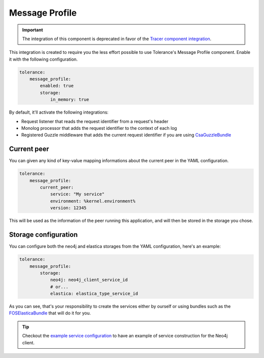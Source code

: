 Message Profile
===============

.. important::

    The integration of this component is deprecated in favor of the `Tracer component integration <tracer.html>`_.

This integration is created to require you the less effort possible to use Tolerance's Message Profile component. Enable
it with the following configuration.

.. code-block:: yaml

    tolerance:
        message_profile:
            enabled: true
            storage:
                in_memory: true


By default, it'll activate the following integrations:

- Request listener that reads the request identifier from a request's header
- Monolog processor that adds the request identifier to the context of each log
- Registered Guzzle middleware that adds the current request identifier if you are using `CsaGuzzleBundle <https://github.com/csarrazi/CsaGuzzleBundle>`_

Current peer
------------

You can given any kind of key-value mapping informations about the current peer in the YAML configuration.

.. code-block:: yaml

    tolerance:
        message_profile:
            current_peer:
                service: "My service"
                environment: %kernel.environment%
                version: 12345

This will be used as the information of the peer running this application, and will then be stored in the storage you
chose.

Storage configuration
---------------------

You can configure both the neo4j and elastica storages from the YAML configuration, here's an example:

.. code-block:: yaml

    tolerance:
        message_profile:
            storage:
                neo4j: neo4j_client_service_id
                # or...
                elastica: elastica_type_service_id

As you can see, that's your responsibility to create the services either by ourself or using bundles such as the
`FOSElasticaBundle <https://github.com/FriendsOfSymfony/FOSElasticaBundle>`_ that will do it for you.

.. tip::

    Checkout the `example service configuration <https://github.com/Tolerance/ExampleSymfonyService/blob/e1edd76cf68214c1615eef130b80cfd230e588a0/app/config/services.yml#L2-L19>`_
    to have an example of service construction for the Neo4j client.
